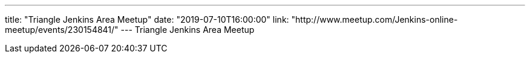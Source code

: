 ---
title: "Triangle Jenkins Area Meetup"
date: "2019-07-10T16:00:00"
link: "http://www.meetup.com/Jenkins-online-meetup/events/230154841/"
---
Triangle Jenkins Area Meetup
